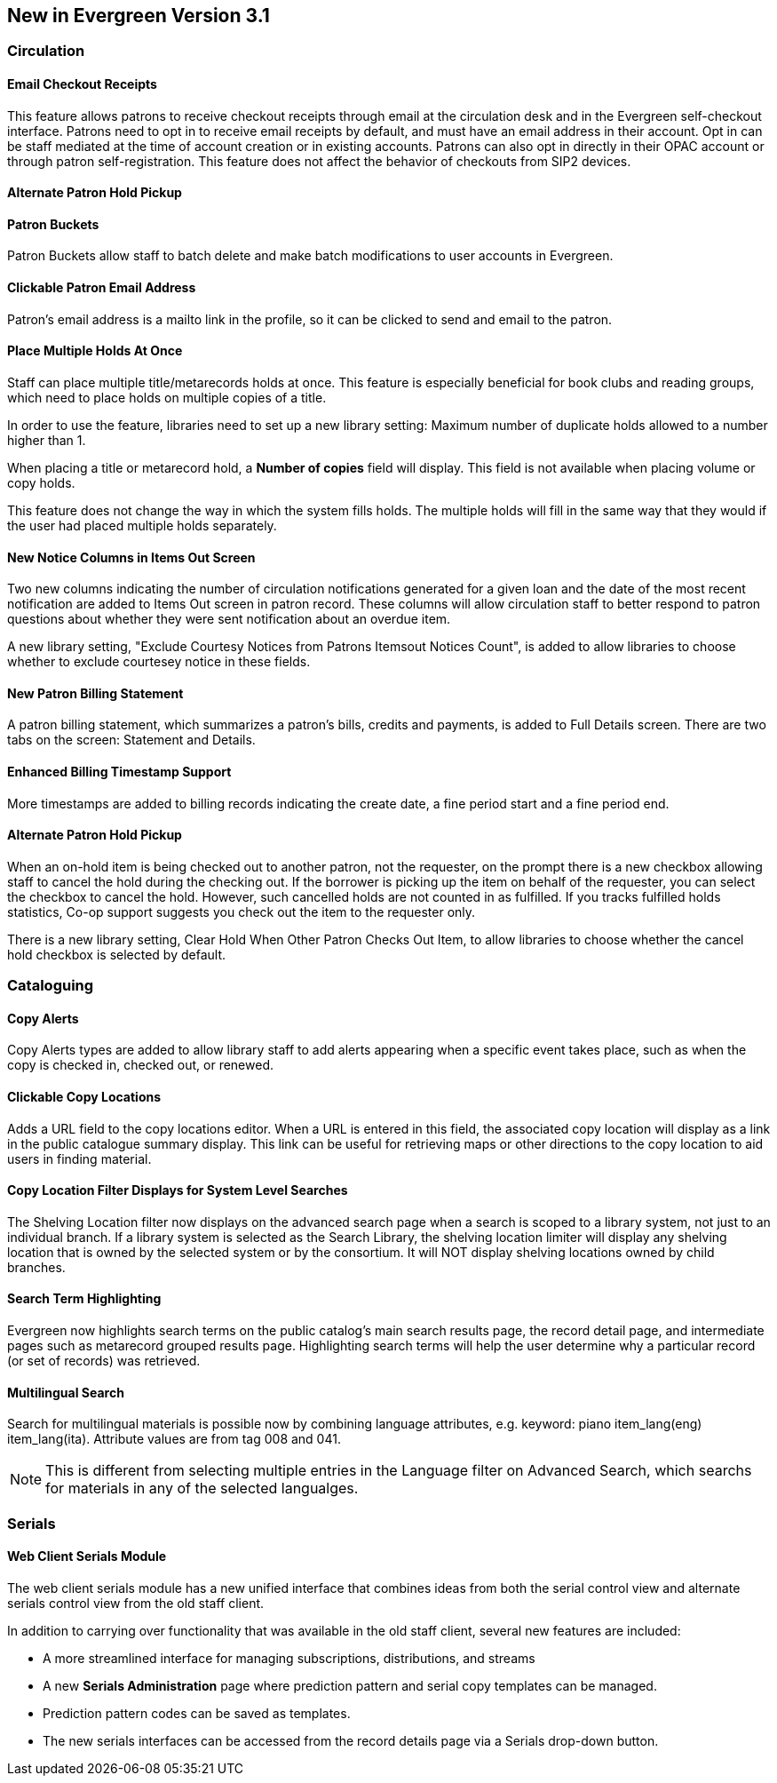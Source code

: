 New in Evergreen Version 3.1
----------------------------

Circulation
~~~~~~~~~~~

Email Checkout Receipts
^^^^^^^^^^^^^^^^^^^^^^^

This feature allows patrons to receive checkout receipts through email at the circulation desk and in the Evergreen self-checkout interface. Patrons need to opt in to receive email receipts by default, and must have an email address in their account. Opt in can be staff mediated at the time of account creation or in existing accounts. Patrons can also opt in directly in their OPAC account or through patron self-registration. This feature does not affect the behavior of checkouts from SIP2 devices.

Alternate Patron Hold Pickup
^^^^^^^^^^^^^^^^^^^^^^^^^^^^



Patron Buckets
^^^^^^^^^^^^^^

Patron Buckets allow staff to batch delete and make batch modifications to user accounts in Evergreen.

Clickable Patron Email Address
^^^^^^^^^^^^^^^^^^^^^^^^^^^^^^

Patron's email address is a mailto link in the profile, so it can be clicked to send and email to the patron.

Place Multiple Holds At Once
^^^^^^^^^^^^^^^^^^^^^^^^^^^^^

Staff can place multiple title/metarecords holds at once. This feature is especially beneficial for book clubs and reading groups, which need to place holds on multiple copies of a title.

In order to use the feature, libraries need to set up a new library setting: Maximum number of duplicate holds allowed to a number higher than 1.

When placing a title or metarecord hold, a *Number of copies* field will display. This field is not available when placing volume or copy holds.

This feature does not change the way in which the system fills holds. The multiple holds will fill in the same way that they would if the user had placed multiple holds separately.

New Notice Columns in Items Out Screen
^^^^^^^^^^^^^^^^^^^^^^^^^^^^^^^^^^^^^^

Two new columns indicating the number of circulation notifications generated for a given loan and the date of the most recent notification are added to Items Out screen in patron record. These columns will allow circulation staff to better respond to patron questions about whether they were sent notification about an overdue item.

A new library setting, "Exclude Courtesy Notices from Patrons Itemsout Notices Count", is added to allow libraries to choose whether to exclude courtesey notice in these fields.


New Patron Billing Statement
^^^^^^^^^^^^^^^^^^^^^^^^^^^^^

A patron billing statement, which summarizes a patron's bills, credits and payments, is added to Full Details screen. There are two tabs on the screen: Statement and Details.


Enhanced Billing Timestamp Support
^^^^^^^^^^^^^^^^^^^^^^^^^^^^^^^^^^^

More timestamps are added to billing records indicating the create date,  a fine period start and a fine period end.

Alternate Patron Hold Pickup
^^^^^^^^^^^^^^^^^^^^^^^^^^^^^

When an on-hold item is being checked out to another patron, not the requester, on the prompt there is a new checkbox allowing staff to cancel the hold during the checking out. If the borrower is picking up the item on behalf of the requester, you can select the checkbox to cancel the hold. However, such cancelled holds are not counted in as fulfilled. If you tracks fulfilled holds statistics, Co-op support suggests you check out the item to the requester only.

There is a new library setting, Clear Hold When Other Patron Checks Out Item,  to allow libraries to choose whether the cancel hold checkbox is selected by default. 

Cataloguing
~~~~~~~~~~~

Copy Alerts
^^^^^^^^^^^^

Copy Alerts types are added to allow library staff to add alerts appearing when a specific event takes place, such as when the copy is checked in, checked out, or renewed.

Clickable Copy Locations
^^^^^^^^^^^^^^^^^^^^^^^^

Adds a URL field to the copy locations editor. When a URL is entered in this field, the associated copy location will display as a link in the public catalogue summary display. This link can be useful for retrieving maps or other directions to the copy location to aid users in finding material.


Copy Location Filter Displays for System Level Searches
^^^^^^^^^^^^^^^^^^^^^^^^^^^^^^^^^^^^^^^^^^^^^^^^^^^^^^^^

The Shelving Location filter now displays on the advanced search page when a search is scoped to a library system, not just to an individual branch. If a library system is selected as the Search Library, the shelving location limiter will display any shelving location that is owned by the selected system or by the consortium. It will NOT display shelving locations owned by child branches.

Search Term Highlighting
^^^^^^^^^^^^^^^^^^^^^^^^^

Evergreen now highlights search terms on the public catalog's main search results page, the record detail page, and intermediate pages such as metarecord grouped results page. Highlighting search terms will help the user determine why a particular record (or set of records) was retrieved.


Multilingual Search
^^^^^^^^^^^^^^^^^^^^

Search for multilingual materials is possible now by combining language attributes, e.g. keyword: piano item_lang(eng) item_lang(ita). Attribute values are from tag 008 and 041. 

NOTE: This is different from selecting multiple entries in the Language filter on Advanced Search, which searchs for materials in any of the selected langualges.


Serials
~~~~~~~

Web Client Serials Module
^^^^^^^^^^^^^^^^^^^^^^^^^
The web client serials module has a new unified interface that combines ideas from both the serial control view and alternate serials control view from the old staff client.

In addition to carrying over functionality that was available in the old staff client, several new features are included:

* A more streamlined interface for managing subscriptions, distributions, and streams
* A new *Serials Administration* page where prediction pattern and serial copy templates can be managed.
* Prediction pattern codes can be saved as templates.
* The new serials interfaces can be accessed from the record details page via a Serials drop-down button.
